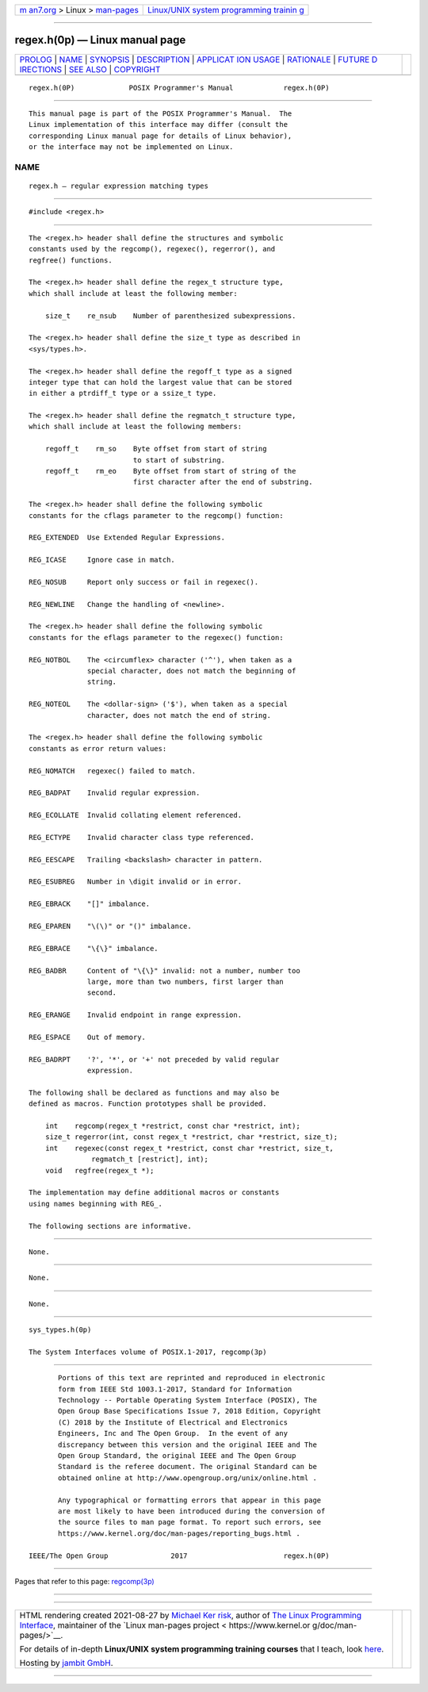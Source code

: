 .. container:: page-top

.. container:: nav-bar

   +----------------------------------+----------------------------------+
   | `m                               | `Linux/UNIX system programming   |
   | an7.org <../../../index.html>`__ | trainin                          |
   | > Linux >                        | g <http://man7.org/training/>`__ |
   | `man-pages <../index.html>`__    |                                  |
   +----------------------------------+----------------------------------+

--------------

regex.h(0p) — Linux manual page
===============================

+-----------------------------------+-----------------------------------+
| `PROLOG <#PROLOG>`__ \|           |                                   |
| `NAME <#NAME>`__ \|               |                                   |
| `SYNOPSIS <#SYNOPSIS>`__ \|       |                                   |
| `DESCRIPTION <#DESCRIPTION>`__ \| |                                   |
| `APPLICAT                         |                                   |
| ION USAGE <#APPLICATION_USAGE>`__ |                                   |
| \| `RATIONALE <#RATIONALE>`__ \|  |                                   |
| `FUTURE D                         |                                   |
| IRECTIONS <#FUTURE_DIRECTIONS>`__ |                                   |
| \| `SEE ALSO <#SEE_ALSO>`__ \|    |                                   |
| `COPYRIGHT <#COPYRIGHT>`__        |                                   |
+-----------------------------------+-----------------------------------+
| .. container:: man-search-box     |                                   |
+-----------------------------------+-----------------------------------+

::

   regex.h(0P)             POSIX Programmer's Manual            regex.h(0P)


-----------------------------------------------------

::

          This manual page is part of the POSIX Programmer's Manual.  The
          Linux implementation of this interface may differ (consult the
          corresponding Linux manual page for details of Linux behavior),
          or the interface may not be implemented on Linux.

NAME
-------------------------------------------------

::

          regex.h — regular expression matching types


---------------------------------------------------------

::

          #include <regex.h>


---------------------------------------------------------------

::

          The <regex.h> header shall define the structures and symbolic
          constants used by the regcomp(), regexec(), regerror(), and
          regfree() functions.

          The <regex.h> header shall define the regex_t structure type,
          which shall include at least the following member:

              size_t    re_nsub    Number of parenthesized subexpressions.

          The <regex.h> header shall define the size_t type as described in
          <sys/types.h>.

          The <regex.h> header shall define the regoff_t type as a signed
          integer type that can hold the largest value that can be stored
          in either a ptrdiff_t type or a ssize_t type.

          The <regex.h> header shall define the regmatch_t structure type,
          which shall include at least the following members:

              regoff_t    rm_so    Byte offset from start of string
                                   to start of substring.
              regoff_t    rm_eo    Byte offset from start of string of the
                                   first character after the end of substring.

          The <regex.h> header shall define the following symbolic
          constants for the cflags parameter to the regcomp() function:

          REG_EXTENDED  Use Extended Regular Expressions.

          REG_ICASE     Ignore case in match.

          REG_NOSUB     Report only success or fail in regexec().

          REG_NEWLINE   Change the handling of <newline>.

          The <regex.h> header shall define the following symbolic
          constants for the eflags parameter to the regexec() function:

          REG_NOTBOL    The <circumflex> character ('^'), when taken as a
                        special character, does not match the beginning of
                        string.

          REG_NOTEOL    The <dollar-sign> ('$'), when taken as a special
                        character, does not match the end of string.

          The <regex.h> header shall define the following symbolic
          constants as error return values:

          REG_NOMATCH   regexec() failed to match.

          REG_BADPAT    Invalid regular expression.

          REG_ECOLLATE  Invalid collating element referenced.

          REG_ECTYPE    Invalid character class type referenced.

          REG_EESCAPE   Trailing <backslash> character in pattern.

          REG_ESUBREG   Number in \digit invalid or in error.

          REG_EBRACK    "[]" imbalance.

          REG_EPAREN    "\(\)" or "()" imbalance.

          REG_EBRACE    "\{\}" imbalance.

          REG_BADBR     Content of "\{\}" invalid: not a number, number too
                        large, more than two numbers, first larger than
                        second.

          REG_ERANGE    Invalid endpoint in range expression.

          REG_ESPACE    Out of memory.

          REG_BADRPT    '?', '*', or '+' not preceded by valid regular
                        expression.

          The following shall be declared as functions and may also be
          defined as macros. Function prototypes shall be provided.

              int    regcomp(regex_t *restrict, const char *restrict, int);
              size_t regerror(int, const regex_t *restrict, char *restrict, size_t);
              int    regexec(const regex_t *restrict, const char *restrict, size_t,
                         regmatch_t [restrict], int);
              void   regfree(regex_t *);

          The implementation may define additional macros or constants
          using names beginning with REG_.

          The following sections are informative.


---------------------------------------------------------------------------

::

          None.


-----------------------------------------------------------

::

          None.


---------------------------------------------------------------------------

::

          None.


---------------------------------------------------------

::

          sys_types.h(0p)

          The System Interfaces volume of POSIX.1‐2017, regcomp(3p)


-----------------------------------------------------------

::

          Portions of this text are reprinted and reproduced in electronic
          form from IEEE Std 1003.1-2017, Standard for Information
          Technology -- Portable Operating System Interface (POSIX), The
          Open Group Base Specifications Issue 7, 2018 Edition, Copyright
          (C) 2018 by the Institute of Electrical and Electronics
          Engineers, Inc and The Open Group.  In the event of any
          discrepancy between this version and the original IEEE and The
          Open Group Standard, the original IEEE and The Open Group
          Standard is the referee document. The original Standard can be
          obtained online at http://www.opengroup.org/unix/online.html .

          Any typographical or formatting errors that appear in this page
          are most likely to have been introduced during the conversion of
          the source files to man page format. To report such errors, see
          https://www.kernel.org/doc/man-pages/reporting_bugs.html .

   IEEE/The Open Group               2017                       regex.h(0P)

--------------

Pages that refer to this page: `regcomp(3p) <../man3/regcomp.3p.html>`__

--------------

--------------

.. container:: footer

   +-----------------------+-----------------------+-----------------------+
   | HTML rendering        |                       | |Cover of TLPI|       |
   | created 2021-08-27 by |                       |                       |
   | `Michael              |                       |                       |
   | Ker                   |                       |                       |
   | risk <https://man7.or |                       |                       |
   | g/mtk/index.html>`__, |                       |                       |
   | author of `The Linux  |                       |                       |
   | Programming           |                       |                       |
   | Interface <https:     |                       |                       |
   | //man7.org/tlpi/>`__, |                       |                       |
   | maintainer of the     |                       |                       |
   | `Linux man-pages      |                       |                       |
   | project <             |                       |                       |
   | https://www.kernel.or |                       |                       |
   | g/doc/man-pages/>`__. |                       |                       |
   |                       |                       |                       |
   | For details of        |                       |                       |
   | in-depth **Linux/UNIX |                       |                       |
   | system programming    |                       |                       |
   | training courses**    |                       |                       |
   | that I teach, look    |                       |                       |
   | `here <https://ma     |                       |                       |
   | n7.org/training/>`__. |                       |                       |
   |                       |                       |                       |
   | Hosting by `jambit    |                       |                       |
   | GmbH                  |                       |                       |
   | <https://www.jambit.c |                       |                       |
   | om/index_en.html>`__. |                       |                       |
   +-----------------------+-----------------------+-----------------------+

--------------

.. container:: statcounter

   |Web Analytics Made Easy - StatCounter|

.. |Cover of TLPI| image:: https://man7.org/tlpi/cover/TLPI-front-cover-vsmall.png
   :target: https://man7.org/tlpi/
.. |Web Analytics Made Easy - StatCounter| image:: https://c.statcounter.com/7422636/0/9b6714ff/1/
   :class: statcounter
   :target: https://statcounter.com/
